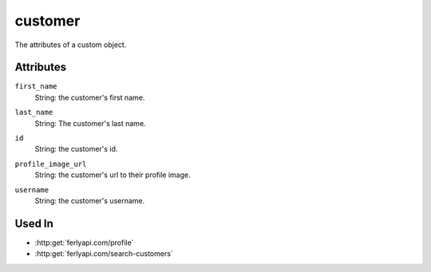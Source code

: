 .. index:: ! customer

.. _customer:

customer
--------------

The attributes of a custom object.


Attributes
~~~~~~~~~~~~~~~~~

.. index:: first_name

``first_name``
    String: the customer's first name.

.. index:: last_name

``last_name``
    String: The customer's last name.

.. index:: id

``id``
    String: the customer's id.

.. index:: profile_image_url

``profile_image_url``
    String: the customer's url to their profile image.

.. index:: username

``username``
    String: the customer's username.


Used In
~~~~~~~

- :http:get:`ferlyapi.com/profile`
- :http:get:`ferlyapi.com/search-customers`
